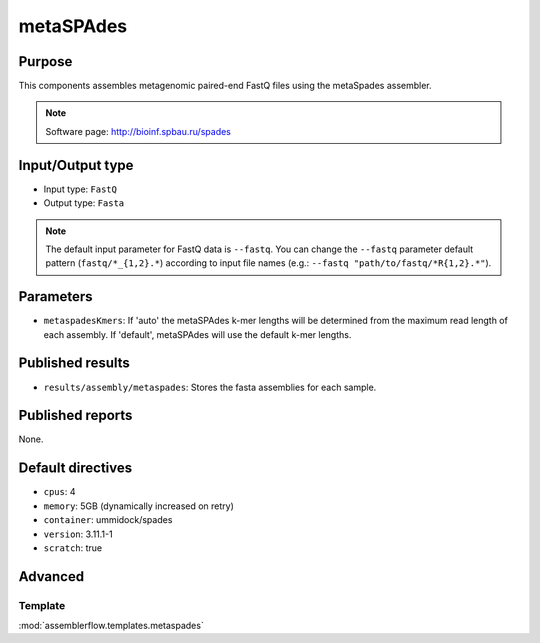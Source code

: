 metaSPAdes
==========

Purpose
-------

This components assembles metagenomic paired-end FastQ files using the metaSpades assembler.

.. note::
    Software page: http://bioinf.spbau.ru/spades

Input/Output type
------------------

- Input type: ``FastQ``
- Output type: ``Fasta``

.. note::
    The default input parameter for FastQ data is ``--fastq``. You can change
    the ``--fastq`` parameter default pattern (``fastq/*_{1,2}.*``) according
    to input file names (e.g.: ``--fastq "path/to/fastq/*R{1,2}.*"``).

Parameters
----------

- ``metaspadesKmers``: If 'auto' the metaSPAdes k-mer lengths will be determined
  from the maximum read length of each assembly. If 'default', metaSPAdes will
  use the default k-mer lengths.

Published results
-----------------

- ``results/assembly/metaspades``: Stores the fasta assemblies for each sample.

Published reports
-----------------

None.

Default directives
------------------

- ``cpus``: 4
- ``memory``: 5GB (dynamically increased on retry)
- ``container``: ummidock/spades
- ``version``: 3.11.1-1
- ``scratch``: true

Advanced
--------

Template
^^^^^^^^

:mod:`assemblerflow.templates.metaspades`